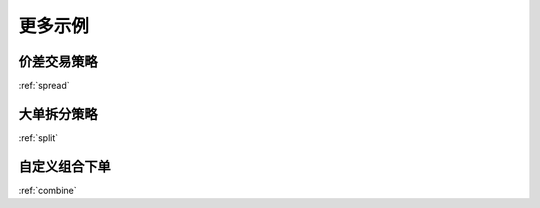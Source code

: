 .. _more_examples:

更多示例
==============================

价差交易策略
---------------------------------------------------

:ref:`spread`

大单拆分策略
---------------------------------------------------

:ref:`split`

自定义组合下单
---------------------------------------------------

:ref:`combine`